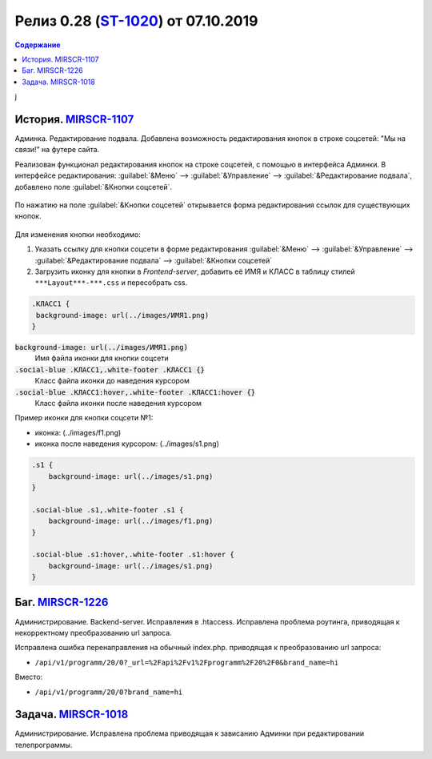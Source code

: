 **********************************************
Релиз 0.28 (ST-1020_) от 07.10.2019
**********************************************

.. _ST-1020: https://mir24tv.atlassian.net/browse/ST-1020

.. contents:: Содержание
   :depth: 2

.. raw:: html

   <style media="screen">
        .figure img {
          box-shadow: #C3BBBB 3.5px 4px 4.4px 0.5px;
          margin-bottom: 7px;}
    </style>

j

История. MIRSCR-1107_
----------------------------
Админка. Редактирование подвала. Добавлена возможность редактирования кнопок в строке соцсетей: "Мы на связи!" на футере сайта.

Реализован функционал редактирования кнопок на строке соцсетей, с помощью в интерфейса Админки.
В интерфейсе редактирования: :guilabel:`&Меню` --> :guilabel:`&Управление` --> :guilabel:`&Редактирование подвала`, добавлено поле :guilabel:`&Кнопки соцсетей`.


.. figure:: /images/admin/Control_edit_footer_social.jpg
   :align: center
   :width: 70 %

По нажатию на поле :guilabel:`&Кнопки соцсетей` открывается форма редактирования ссылок для существующих кнопок.

.. figure:: /images/admin/Control_edit_footer_social_form.jpg
   :align: center
   :width: 70 %

Для изменения кнопки необходимо:

#. Указать ссылку для кнопки соцсети в форме редактирования :guilabel:`&Меню` --> :guilabel:`&Управление` --> :guilabel:`&Редактирование подвала` --> :guilabel:`&Кнопки соцсетей`

#. Загрузить иконку для кнопки в `Frontend-server`, добавить её ИМЯ и КЛАСС в  таблицу стилей ``***Layout***-***.css`` и пересобрать css.

.. code-block:: css

   .КЛАСС1 {
    background-image: url(../images/ИМЯ1.png)
   }


:code:`background-image: url(../images/ИМЯ1.png)`
 Имя файла иконки для кнопки соцсети

:code:`.social-blue .КЛАСС1,.white-footer .КЛАСС1 {}`
 Класс файла иконки до наведения курсором

:code:`.social-blue .КЛАСС1:hover,.white-footer .КЛАСС1:hover {}`
 Класс файла иконки после наведения курсором


Пример иконки  для кнопки соцсети №1:

* иконка: |f1| (../images/f1.png)
* иконка после наведения курсором: |s1| (../images/s1.png)

.. |f1| image:: https://dev3.mir24.tv/images/f1.png

.. |s1| image:: static/0.28-fig.jpg



.. code-block:: css

   .s1 {
       background-image: url(../images/s1.png)
   }

   .social-blue .s1,.white-footer .s1 {
       background-image: url(../images/f1.png)
   }

   .social-blue .s1:hover,.white-footer .s1:hover {
       background-image: url(../images/s1.png)
   }

Баг. MIRSCR-1226_
----------------------------
Администрирование. Backend-server. Исправления в .htaccess. Исправлена проблема роутинга, приводящая к некорректному преобразованию url запроса.

Исправлена ошибка перенаправления на обычный index.php. приводящая к преобразованию url запроса:

* ``/api/v1/programm/20/0?_url=%2Fapi%2Fv1%2Fprogramm%2F20%2F0&brand_name=hi``

Вместо:

* ``/api/v1/programm/20/0?brand_name=hi``

Задача. MIRSCR-1018_
----------------------------
Администрирование. Исправлена проблема приводящая к зависанию Админки при редактировании телепрограммы.


..	_MIRSCR-1226: https://mir24tv.atlassian.net/browse/MIRSCR-1226
..	_MIRSCR-1107: https://mir24tv.atlassian.net/browse/MIRSCR-1107
..	_MIRSCR-1018: https://mir24tv.atlassian.net/browse/MIRSCR-1018

